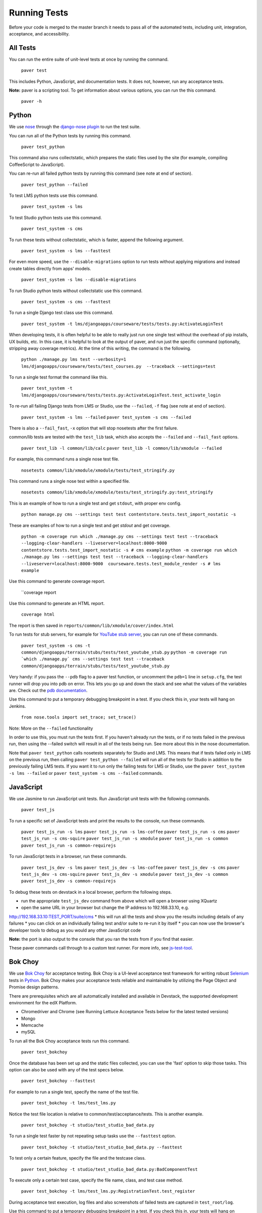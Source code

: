 *************
Running Tests
*************

Before your code is merged to the master branch it needs to pass all of
the automated tests, including unit, integration, acceptance, and accessibility.

All Tests
=========

You can run the entire suite of unit-level tests at once by running the command.

    ``paver test``

This includes Python, JavaScript, and documentation tests. It does not, however,
run any acceptance tests.

**Note:** paver is a scripting tool. To get information about various options,
you can run the this command.

    ``paver -h``

Python
======

We use `nose`_ through the `django-nose plugin`_ to run the test suite.

You can run all of the Python tests by running this command.

    ``paver test_python``

This command also runs collectstatic, which prepares the static files
used by the site (for example, compiling CoffeeScript to JavaScript).

You can re-run all failed python tests by running this command (see note at end of section).

    ``paver test_python --failed``

To test LMS python tests use this command.

    ``paver test_system -s lms``

To test Studio python tests use this command.

    ``paver test_system -s cms``

To run these tests without collectstatic, which is faster, append the following argument.

    ``paver test_system -s lms --fasttest``

For even more speed, use the ``--disable-migrations`` option to run tests without applying
migrations and instead create tables directly from apps' models.

    ``paver test_system -s lms --disable-migrations``

To run Studio python tests without collectstatic use this command.

    ``paver test_system -s cms --fasttest``

To run a single Django test class use this command.

    ``paver test_system -t lms/djangoapps/courseware/tests/tests.py:ActivateLoginTest``

When developing tests, it is often helpful to be able to really just run one single test
without the overhead of pip installs, UX builds, etc. In this case, it is helpful to look
at the output of paver, and run just the specific command (optionally, stripping away
coverage metrics). At the time of this writing, the command is the following.

    ``python ./manage.py lms test --verbosity=1 lms/djangoapps/courseware/tests/test_courses.py  --traceback --settings=test``

To run a single test format the command like this.

    ``paver test_system -t lms/djangoapps/courseware/tests/tests.py:ActivateLoginTest.test_activate_login``

To re-run all failing Django tests from LMS or Studio, use the ``--failed``, ``-f`` flag
(see note at end of section).

    ``paver test_system -s lms --failed``
    ``paver test_system -s cms --failed``

There is also a ``--fail_fast``, ``-x`` option that will stop nosetests after the first failure.

common/lib tests are tested with the ``test_lib`` task, which also accepts the
``--failed`` and ``--fail_fast`` options.

    ``paver test_lib -l common/lib/calc``
    ``paver test_lib -l common/lib/xmodule --failed``

For example, this command runs a single nose test file.

    ``nosetests common/lib/xmodule/xmodule/tests/test_stringify.py``

This command runs a single nose test within a specified file.

    ``nosetests common/lib/xmodule/xmodule/tests/test_stringify.py:test_stringify``

This is an example of how to run a single test and get ``stdout``, with proper env config.

    ``python manage.py cms --settings test test contentstore.tests.test_import_nostatic -s``

These are examples of how to run a single test and get `stdout` and get coverage.

    ``python -m coverage run which ./manage.py cms --settings test test --traceback --logging-clear-handlers --liveserver=localhost:8000-9000 contentstore.tests.test_import_nostatic -s # cms example``
    ``python -m coverage run which ./manage.py lms --settings test test --traceback --logging-clear-handlers --liveserver=localhost:8000-9000  courseware.tests.test_module_render -s # lms example``

Use this command to generate coverage report.

    ``coverage report

Use this command to generate an HTML report.

    ``coverage html``

The report is then saved in ``reports/common/lib/xmodule/cover/index.html``

To run tests for stub servers, for example for `YouTube stub server`_, you can run one of
these commands.

    ``paver test_system -s cms -t common/djangoapps/terrain/stubs/tests/test_youtube_stub.py``
    ``python -m coverage run `which ./manage.py` cms --settings test test --traceback common/djangoapps/terrain/stubs/tests/test_youtube_stub.py``

Very handy: if you pass the ``--pdb`` flag to a paver test function, or uncomment the
``pdb=1`` line in ``setup.cfg``, the test runner will drop you into pdb on error. This
lets you go up and down the stack and see what the values of the variables are. Check
out the `pdb documentation`_.

Use this command to put a temporary debugging breakpoint in a test. If you check this in,
your tests will hang on Jenkins.

    ``from nose.tools import set_trace; set_trace()``

Note: More on the ``--failed`` functionality

In order to use this, you must run the tests first. If you haven't already run the tests,
or if no tests failed in the previous run, then using the --failed switch will result in
all of the tests being run. See more about this in the nose documentation.

Note that ``paver test_python`` calls nosetests separately for Studio and LMS. This means that if
tests failed only in LMS on the previous run, then calling ``paver test_python --failed`` will
run all of the tests for Studio in addition to the previously failing LMS tests. If you want
it to run only the failing tests for LMS or Studio, use the ``paver test_system -s lms --failed``
or ``paver test_system -s cms --failed`` commands.

.. _nose: https://nose.readthedocs.org/en/latest/
.. _django-nose plugin: https://pypi.python.org/pypi/django-nose
.. _YouTube stub server: https://github.com/edx/edx-platform/blob/master/common/djangoapps/terrain/stubs/tests/test_youtube_stub.py
.. _pdb documentation: http://docs.python.org/library/pdb.html


JavaScript
==========

We use Jasmine to run JavaScript unit tests. Run JavaScript unit tests with the
following commands.

    ``paver test_js``

To run a specific set of JavaScript tests and print the results to the console,
run these commands.

    ``paver test_js_run -s lms``
    ``paver test_js_run -s lms-coffee``
    ``paver test_js_run -s cms``
    ``paver test_js_run -s cms-squire``
    ``paver test_js_run -s xmodule``
    ``paver test_js_run -s common``
    ``paver test_js_run -s common-requirejs``

To run JavaScript tests in a browser, run these commands.

    ``paver test_js_dev -s lms``
    ``paver test_js_dev -s lms-coffee``
    ``paver test_js_dev -s cms``
    ``paver test_js_dev -s cms-squire``
    ``paver test_js_dev -s xmodule``
    ``paver test_js_dev -s common``
    ``paver test_js_dev -s common-requirejs``

To debug these tests on devstack in a local browser, perform the following steps.

* run the appropriate ``test_js_dev`` command from above which will open a browser using XQuartz
* open the same URL in your browser but change the IP address to 192.168.33.10, e.g.
http://192.168.33.10:TEST_PORT/suite/cms
* this will run all the tests and show you the results including details of any failures
* you can click on an individually failing test and/or suite to re-run it by itself
* you can now use the browser's developer tools to debug as you would any other JavaScript code

**Note:** the port is also output to the console that you ran the tests from if
you find that easier.

These paver commands call through to a custom test runner. For more info, see `js-test-tool`_.

.. _js-test-tool: https://github.com/edx/js-test-tool


Bok Choy
=======

We use `Bok Choy`_ for acceptance testing. Bok Choy is a UI-level acceptance test
framework for writing robust `Selenium`_ tests in `Python`_. Bok Choy makes your acceptance
tests reliable and maintainable by utilizing the Page Object and Promise design patterns.

There are prerequisites which are all automatically installed and available in Devstack,
the supported development environment for the edX Platform.

* Chromedriver and Chrome (see Running Lettuce Acceptance Tests below for the latest tested versions)
* Mongo
* Memcache
* mySQL

To run all the Bok Choy acceptance tests run this command.

    ``paver test_bokchoy``

Once the database has been set up and the static files collected, you can use the 'fast'
option to skip those tasks. This option can also be used with any of the test specs below.

    ``paver test_bokchoy --fasttest``

For example to run a single test, specify the name of the test file.

    ``paver test_bokchoy -t lms/test_lms.py``

Notice the test file location is relative to common/test/acceptance/tests.
This is another example.

    ``paver test_bokchoy -t studio/test_studio_bad_data.py``

To run a single test faster by not repeating setup tasks use the ``--fasttest`` option.

    ``paver test_bokchoy -t studio/test_studio_bad_data.py --fasttest``

To test only a certain feature, specify the file and the testcase class.

    ``paver test_bokchoy -t studio/test_studio_bad_data.py:BadComponentTest``

To execute only a certain test case, specify the file name, class, and test case method.

    ``paver test_bokchoy -t lms/test_lms.py:RegistrationTest.test_register``

During acceptance test execution, log files and also screenshots of failed tests
are captured in ``test_root/log``.

Use this command to put a temporary debugging breakpoint in a test. If you check this in,
your tests will hang on Jenkins.

    ``from nose.tools import set_trace; set_trace()``

By default, all bokchoy tests are run with the 'split' ModuleStore. To override the modulestore that is used, use the default_store option. The currently supported stores are: 'split' (xmodule.modulestore.split_mongo.split_draft.DraftVersioningModuleStore) and 'draft' (xmodule.modulestore.mongo.DraftMongoModuleStore). This is an example for the 'draft' store.

    ``paver test_bokchoy --default_store='draft'``

.. _Bok Choy: http://bok-choy.readthedocs.org/en/latest/tutorial.html
.. _Selenium: http://docs.seleniumhq.org/
.. _Python: https://www.python.org/


Accessibility
=============

We use Bok Choy for `automated accessibility testing`_. Bok Choy, a UI-level acceptance test
framework for writing robust `Selenium`_ tests in `Python`_, includes the ability to perform
accessibility audits on web pages using `Google Accessibility Developer Tools`_ or
`Deque's aXe Core`_. For more details about how to write accessibility tests, please read the
`Bok Choy documentation`_ and the `Automated Accessibility Tests Open edX Confluence page`_.

There are prerequisites whcih are are all automatically installed and available in devstack
(since the Cypress release), the supported development environment for the edX Platform.

* Mongo
* Memcache
* mySQL

To run all the bok choy accessibility tests use this command.

    ``paver test_a11y``

To run specific tests, use the ``-t`` flag to specify a nose-style test spec relative to the
``common/test/acceptance/tests`` directory. This is an example for it.

    ``paver test_a11y -t test_lms_dashboard.py:LmsDashboardA11yTest.test_dashboard_course_listings_a11y``

To generate the coverage report for the views run during accessibility tests:

    ``paver a11y_coverage``

Note that this coverage report is just a guideline to find areas that are missing tests.
If the view isn't 'covered', there definitely isn't a test for it. If it is 'covered',
we are loading that page during the tests but not necessarily calling
``page.a11y_audit.check_for_accessibility_errors`` on it.

.. _automated accessibility testing: http://bok-choy.readthedocs.org/en/latest/accessibility.html
.. _Selenium: http://docs.seleniumhq.org/
.. _Python: https://www.python.org/
.. _Google Accessibility Developer Tools: https://github.com/GoogleChrome/accessibility-developer-tools/
.. _Deque's aXe Core: https://github.com/dequelabs/axe-core/
.. _Bok Choy documentation: http://bok-choy.readthedocs.org/en/latest/accessibility.html
.. _Automated Accessibility Tests Open edX Confluence page: https://openedx.atlassian.net/wiki/display/TE/Automated+Accessibility+Tests


Lettuce
=======

We use `Lettuce`_ for acceptance testing. Most of our tests use `Splinter`_ to simulate UI
browser interactions. Splinter, in turn, uses `Selenium`_ to control the Chrome browser.

You must have `ChromeDriver`_ installed to run the tests in Chrome. The tests are confirmed
to run with Chrome (not Chromium) version 34.0.1847.116 with ChromeDriver version 2.6.232917.

To run all the acceptance tests, run this command.

    ``paver test_acceptance``

To run only for LMS or Studio, run one of these commands.

    ``paver test_acceptance -s lms``
    ``paver test_acceptance -s cms``

For example, this command tests only a specific feature.

    ``paver test_acceptance -s lms --extra_args="lms/djangoapps/courseware/features/problems.feature"``

A command like this tests only a specific scenario.

    ``paver test_acceptance -s lms --extra_args="lms/djangoapps/courseware/features/problems.feature -s 3"``

To start the debugger on failure, pass the --pdb option to the paver command like this.

    ``paver test_acceptance -s lms --pdb --extra_args="lms/djangoapps/courseware/features/problems.feature"``

To run tests faster by not collecting static files, you can use
``paver test_acceptance -s lms --fasttest`` and ``paver test_acceptance -s cms --fasttest``.

By default, all acceptance tests are run with the 'draft' ModuleStore. To override the
modulestore that is used, use the default_store option. Currently, the possible stores for
acceptance tests are: 'split'
(xmodule.modulestore.split_mongo.split_draft.DraftVersioningModuleStore) and 'draft'
(xmodule.modulestore.mongo.DraftMongoModuleStore).

For example: ``paver test_acceptance --default_store='draft'`` Note, however, all acceptance
tests currently do not pass with 'split'.

Acceptance tests will run on a randomized port and can be run in the background of
paver cms and lms or unit tests. To specify the port, change the ``LETTUCE_SERVER_PORT`` constant
in ```cms/envs/acceptance.py`` and ``lms/envs/acceptance.py`` as well as the port listed in
``cms/djangoapps/contentstore/feature/upload.py``

During acceptance test execution, Django log files are written to
``test_root/log/lms_acceptance.log`` and ``test_root/log/cms_acceptance.log``.

**Note:** The acceptance tests can not currently run in parallel.

Using Queue Servers
===================

When testing problems that use a queue server on AWS (e.g. sandbox-xqueue.edx.org), you'll need to run your server on your public IP, like so.

./manage.py lms runserver 0.0.0.0:8000

When you connect to the LMS, you need to use the public ip. Use ifconfig to figure out the number, and connect e.g. to http://18.3.4.5:8000/

Acceptance Testing Techniques
=============================

* Element existence on the page: Do not use splinter's built-in browser methods directly f
or determining if elements exist. Use the world.is_css_present and world.is_css_not_present
wrapper functions instead. Otherwise errors can arise if checks for the css are performed
before the page finishes loading. Also these wrapper functions are optimized for the amount
of wait time spent in both cases of positive and negative expectation.
* Dealing with alerts: Chrome can hang on JavaScript alerts. If a
JavaScript alert/prompt/confirmation is expected, use the step 'I will confirm all alerts',
'I will cancel all alerts' or 'I will answer all prompts with "(.*)"' before the step that
causes the alert in order to properly deal with it.
* Dealing with stale element reference exceptions: These exceptions happen if any part of
the page is refreshed in between finding an element and accessing the element. When possible,
use any of the css functions in ``common/djangoapps/terrain/ui_helpers.py`` as they will retry
the action in case of this exception. If the functionality is not there, wrap the function
with world.retry_on_exception. This function takes in a function and will retry and return
the result of the function if there was an exception.
* Scenario Level Constants: If you want an object to be available for the entire scenario,
it can be stored in world.scenario_dict. This object is a dictionary that gets refreshed at
the beginning on the scenario. Currently, the current logged in user and the current created
course are stored under 'COURSE' and 'USER'. This will help prevent strings from being hard
coded so the acceptance tests can become more flexible.
* Internal edX Jenkins considerations: Acceptance tests are run in Jenkins as part of the
edX development workflow. They are broken into shards and split across workers. Therefore
if you add a new .feature file, you need to define what shard they should be run in or else
they will not get executed. See someone from TestEng to help you determine where they should go.

Also, the test results are rolled up in Jenkins for ease of understanding, with the
acceptance tests under the top level of "CMS" and "LMS" when they follow this convention:
name your feature in the .feature file CMS or LMS with a single period and then no other
periods in the name. The name can contain spaces. E.g. "CMS.Sign Up"

.. _Lettuce: http://lettuce.it/
.. _Splinter: http://splinter.cobrateam.info/
.. _Selenium: http://docs.seleniumhq.org/
.. _ChromeDriver: https://code.google.com/p/selenium/wiki/ChromeDriver
.. _radon: https://radon.readthedocs.org/en/latest/
.. _plato: https://github.com/es-analysis/plato
